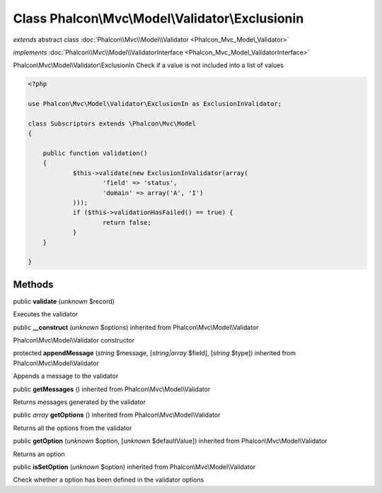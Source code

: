 Class **Phalcon\\Mvc\\Model\\Validator\\Exclusionin**
=====================================================

*extends* abstract class :doc:`Phalcon\\Mvc\\Model\\Validator <Phalcon_Mvc_Model_Validator>`

*implements* :doc:`Phalcon\\Mvc\\Model\\ValidatorInterface <Phalcon_Mvc_Model_ValidatorInterface>`

Phalcon\\Mvc\\Model\\Validator\\ExclusionIn  Check if a value is not included into a list of values  

.. code-block:: php

    <?php

    use Phalcon\Mvc\Model\Validator\ExclusionIn as ExclusionInValidator;
    
    class Subscriptors extends \Phalcon\Mvc\Model
    {
    
    	public function validation()
    	{
    		$this->validate(new ExclusionInValidator(array(
    			'field' => 'status',
    			'domain' => array('A', 'I')
    		)));
    		if ($this->validationHasFailed() == true) {
    			return false;
    		}
    	}
    
    }



Methods
-------

public  **validate** (*unknown* $record)

Executes the validator



public  **__construct** (*unknown* $options) inherited from Phalcon\\Mvc\\Model\\Validator

Phalcon\\Mvc\\Model\\Validator constructor



protected  **appendMessage** (*string* $message, [*string|array* $field], [*string* $type]) inherited from Phalcon\\Mvc\\Model\\Validator

Appends a message to the validator



public  **getMessages** () inherited from Phalcon\\Mvc\\Model\\Validator

Returns messages generated by the validator



public *array*  **getOptions** () inherited from Phalcon\\Mvc\\Model\\Validator

Returns all the options from the validator



public  **getOption** (*unknown* $option, [*unknown* $defaultValue]) inherited from Phalcon\\Mvc\\Model\\Validator

Returns an option



public  **isSetOption** (*unknown* $option) inherited from Phalcon\\Mvc\\Model\\Validator

Check whether a option has been defined in the validator options



